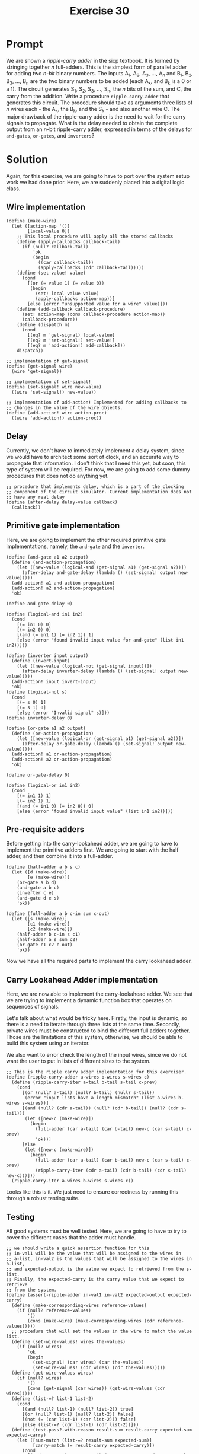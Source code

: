 #+title: Exercise 30
* Prompt
We are shown a /ripple-carry adder/ in the sicp textbook. It is formed by stringing together /n/ full-adders. This is the simplest form of parallel adder for adding two /n-bit/ binary numbers. The inputs A_1, A_2, A_3, ..., A_n and B_1, B_2, B_3, ..., B_n are the two binary numbers to be added (each A_k, and B_k is a 0 or a 1). The circuit generates S_1, S_2, S_3, ..., S_n, the /n/ bits of the sum, and C, the carry from the addition. Write a procedure ~ripple-carry-adder~ that generates this circuit. The procedure should take as arguments three lists of /n/ wires each - the A_k, the B_k, and the S_k - and also another wire C. The major drawback of the ripple-carry adder is the need to wait for the carry signals to propagate. What is the delay needed to obtain the complete output from an /n/-bit ripple-carry adder, expressed in terms of the delays for ~and-gates~, ~or-gates~, and ~inverters~?

* Solution
:PROPERTIES:
:header-args:racket: :tangle ./src/exercise-30.rkt :comments yes
:END:

#+begin_src racket :exports none
#lang sicp
#+end_src

Again, for this exercise, we are going to have to port over the system setup work we had done prior. Here, we are suddenly placed into a digital logic class.

** Wire implementation

#+begin_src racket :exports code
(define (make-wire)
  (let ([action-map '()]
        [local-value 0])
    ;; This local procedure will apply all the stored callbacks
    (define (apply-callbacks callback-tail)
      (if (null? callback-tail)
          'ok
          (begin
            ((car callback-tail))
            (apply-callbacks (cdr callback-tail)))))
    (define (set-value! value)
      (cond
        [(or (= value 1) (= value 0))
         (begin
           (set! local-value value)
           (apply-callbacks action-map))]
        [else (error "unsupported value for a wire" value)]))
    (define (add-callback callback-procedure)
      (set! action-map (cons callback-procedure action-map))
      (callback-procedure))
    (define (dispatch m)
      (cond
        [(eq? m 'get-signal) local-value]
        [(eq? m 'set-signal!) set-value!]
        [(eq? m 'add-action!) add-callback]))
    dispatch))

;; implementation of get-signal
(define (get-signal wire)
  (wire 'get-signal))

;; implementation of set-signal!
(define (set-signal! wire new-value)
  ((wire 'set-signal!) new-value))

;; implementation of add-action! Implemented for adding callbacks to
;; changes in the value of the wire objects.
(define (add-action! wire action-proc)
  ((wire 'add-action!) action-proc))
#+end_src

** Delay
Currently, we don't have to immediately implement a delay system, since we would have to architect some sort of clock, and an accurate way to propagate that information. I don't think that I need this yet, but soon, this type of system will be required. For now, we are going to add some dummy procedures that does not do anything yet.

#+begin_src racket :exports code
;; procedure that implements delay, which is a part of the clocking
;; component of the circuit simulator. Current implementation does not
;; have any real delay
(define (after-delay delay-value callback)
  (callback))
#+end_src

** Primitive gate implementation

Here, we are going to implement the other required primitive gate implementations, namely, the ~and-gate~ and the ~inverter~.

#+begin_src racket :exports code
(define (and-gate a1 a2 output)
  (define (and-action-propagation)
    (let ([new-value (logical-and (get-signal a1) (get-signal a2))])
      (after-delay and-gate-delay (lambda () (set-signal! output new-value)))))
  (add-action! a1 and-action-propagation)
  (add-action! a2 and-action-propagation)
  'ok)

(define and-gate-delay 0)

(define (logical-and in1 in2)
  (cond
    [(= in1 0) 0]
    [(= in2 0) 0]
    [(and (= in1 1) (= in2 1)) 1]
    [else (error "found invalid input value for and-gate" (list in1 in2))]))

(define (inverter input output)
  (define (invert-input)
    (let ([new-value (logical-not (get-signal input))])
      (after-delay inverter-delay (lambda () (set-signal! output new-value)))))
  (add-action! input invert-input)
  'ok)
(define (logical-not s)
  (cond
    [(= s 0) 1]
    [(= s 1) 0]
    [else (error "Invalid signal" s)]))
(define inverter-delay 0)

(define (or-gate a1 a2 output)
  (define (or-action-propagation)
    (let ([new-value (logical-or (get-signal a1) (get-signal a2))])
      (after-delay or-gate-delay (lambda () (set-signal! output new-value)))))
  (add-action! a1 or-action-propagation)
  (add-action! a2 or-action-propagation)
  'ok)

(define or-gate-delay 0)

(define (logical-or in1 in2)
  (cond
    [(= in1 1) 1]
    [(= in2 1) 1]
    [(and (= in1 0) (= in2 0)) 0]
    [else (error "found invalid input value" (list in1 in2))]))
#+end_src
** Pre-requisite adders

Before getting into the carry-lookahead adder, we are going to have to implement the primitive adders first. We are going to start with the half adder, and then combine it into a full-adder.

#+begin_src racket :exports code
(define (half-adder a b s c)
  (let ([d (make-wire)]
        [e (make-wire)])
    (or-gate a b d)
    (and-gate a b c)
    (inverter c e)
    (and-gate d e s)
    'ok))

(define (full-adder a b c-in sum c-out)
  (let ([s (make-wire)]
        [c1 (make-wire)]
        [c2 (make-wire)])
    (half-adder b c-in s c1)
    (half-adder a s sum c2)
    (or-gate c1 c2 c-out)
    'ok))
#+end_src

Now we have all the required parts to implement the carry lookahead adder.
** Carry Lookahead Adder implementation

Here, we are now able to implement the carry-lookahead adder. We see that we are trying to implement a dynamic function box that operates on sequences of signals.

Let's talk about what would be tricky here. Firstly, the input is dynamic, so there is a need to iterate through three lists at the same time. Secondly, private wires must be constructed to bind the different full adders together. Those are the limitations of this system, otherwise, we should be able to build this system using an iterator.

We also want to error check the length of the input wires, since we do not want the user to put in lists of different sizes to the system.

#+begin_src racket :exports code
;; This is the ripple carry adder implementation for this exerciser.
(define (ripple-carry-adder a-wires b-wires s-wires c)
  (define (ripple-carry-iter a-tail b-tail s-tail c-prev)
    (cond
      [(or (null? a-tail) (null? b-tail) (null? s-tail))
       (error "input lists have a length mismatch" (list a-wires b-wires s-wires))]
      [(and (null? (cdr a-tail)) (null? (cdr b-tail)) (null? (cdr s-tail)))
       (let ([new-c (make-wire)])
         (begin
           (full-adder (car a-tail) (car b-tail) new-c (car s-tail) c-prev)
           'ok))]
      [else
       (let ([new-c (make-wire)])
         (begin
           (full-adder (car a-tail) (car b-tail) new-c (car s-tail) c-prev)
           (ripple-carry-iter (cdr a-tail) (cdr b-tail) (cdr s-tail) new-c)))]))
  (ripple-carry-iter a-wires b-wires s-wires c))
#+end_src

Looks like this is it. We just need to ensure correctness by running this through a robust testing suite.


** Testing

All good systems must be well tested. Here, we are going to have to try to cover the different cases that the adder must handle.

#+begin_src racket :exports code
;; we should write a quick assertion function for this
;; in-val1 will be the value that will be assigned to the wires in
;; a-list, in-val2 is the values that will be assigned to the wires in b-list,
;; and expected-output is the value we expect to retrieved from the s-list.
;; Finally, the expected-carry is the carry value that we expect to retrieve
;; from the system.
(define (assert-ripple-adder in-val1 in-val2 expected-output expected-carry)
  (define (make-corresponding-wires reference-values)
    (if (null? reference-values)
        '()
        (cons (make-wire) (make-corresponding-wires (cdr reference-values)))))
  ;; procedure that will set the values in the wire to match the value list.
  (define (set-wire-values! wires the-values)
    (if (null? wires)
        'ok
        (begin
          (set-signal! (car wires) (car the-values))
          (set-wire-values! (cdr wires) (cdr the-values)))))
  (define (get-wire-values wires)
    (if (null? wires)
        '()
        (cons (get-signal (car wires)) (get-wire-values (cdr wires)))))
  (define (list-=? list-1 list-2)
    (cond
      [(and (null? list-1) (null? list-2)) true]
      [(or (null? list-1) (null? list-2)) false]
      [(not (= (car list-1) (car list-2))) false]
      [else (list-=? (cdr list-1) (cdr list-2))]))
  (define (test-pass?-with-reason result-sum result-carry expected-sum expected-carry)
    (let ([sum-match (list-=? result-sum expected-sum)]
          [carry-match (= result-carry expected-carry)])
      (cond
        [(and sum-match carry-match) (cons true "sum and carry match expected")]
        [(not (or sum-match carry-match)) (cons false "both sum and carry do not match")]
        [(not sum-match) (cons false "sum do not match")]
        [(not carry-match) (cons false "carry does not match")]
        [else (error "unhandled case")])))
  (let ([in-wires1 (make-corresponding-wires in-val1)]
        [in-wires2 (make-corresponding-wires in-val2)]
        [output-wires (make-corresponding-wires in-val1)]
        [carry-out (make-wire)])
    (ripple-carry-adder in-wires1 in-wires2 output-wires carry-out)
    (set-wire-values! in-wires1 in-val1)
    (set-wire-values! in-wires2 in-val2)
    (let ([result-values (get-wire-values output-wires)]
          [result-carry (get-signal carry-out)])
      (let ([test-result
             (test-pass?-with-reason result-values result-carry expected-output expected-carry)])
        (let ([test-bool (car test-result)]
              [test-msg (cdr test-result)])
          (display (if test-bool "pass: " "fail: "))
          (display in-val1)
          (display " + ")
          (display in-val2)
          (display " => ")
          (display expected-output)
          (display " with ")
          (display expected-carry)
          (display " got: ")
          (display result-values)
          (display " with ")
          (display result-carry)
          (newline))))))

(define ripple-carry-tests
  (list (list (list 0) (list 1) (list 1) 0)
        (list (list 1 0) (list 0 1) (list 1 1) 0)
        (list (list 0 1 1 0 0 0 1) (list 0 0 0 0 1 0 0) (list 0 1 1 0 1 0 1) 0)
        (list (list 0 1 1 0 0 0 1) (list 0 0 1 0 1 0 0) (list 1 0 0 0 1 0 1) 0)
        (list (list 1 1) (list 1 0) (list 0 1) 1)
        (list (list 1 1 1 0 0 1) (list 0 0 1 0 0 0) (list 0 0 0 0 0 1) 1)))

(define (apply-ripple-carry-tests tail-tests)
  (if (null? tail-tests)
      'ok
      (let ([curr-test (car tail-tests)])
        (let ([i1 (car curr-test)]
              [i2 (cadr curr-test)]
              [expected-sum (caddr curr-test)]
              [expected-carry (cadddr curr-test)])
          (assert-ripple-adder i1 i2 expected-sum expected-carry)
          (apply-ripple-carry-tests (cdr tail-tests))))))
(apply-ripple-carry-tests ripple-carry-tests)
#+end_src

** Results

#+begin_src bash :exports both :results output
racket ./src/exercise-30.rkt
#+end_src

#+RESULTS:
: pass: (0) + (1) => (1) with 0 got: (1) with 0
: pass: (1 0) + (0 1) => (1 1) with 0 got: (1 1) with 0
: pass: (0 1 1 0 0 0 1) + (0 0 0 0 1 0 0) => (0 1 1 0 1 0 1) with 0 got: (0 1 1 0 1 0 1) with 0
: pass: (0 1 1 0 0 0 1) + (0 0 1 0 1 0 0) => (1 0 0 0 1 0 1) with 0 got: (1 0 0 0 1 0 1) with 0
: pass: (1 1) + (1 0) => (0 1) with 1 got: (0 1) with 1
: pass: (1 1 1 0 0 1) + (0 0 1 0 0 0) => (0 0 0 0 0 1) with 1 got: (0 0 0 0 0 1) with 1
: ok


From this test suite, we can see that our /ripple-carry/ adder implementation is correct, and working as to our specification.
** Function Block Delay
Now, we are going to analyzer the function block delay present in this system in terms of /and-gate-delay/, /or-gate-delay/, and /inverter-delay/. We are going to choose to find the delay of the building blocks of the smaller function blocks that are present in the system.
*** Half Adder Delay

The delay of the ~half-adder~ is represented by the following expression for the sum output:

$\text{s-half-adder-delay} = \text{max} \left( \text{or-gate-delay}, \left( \text{and-gate-delay} + \text{inverter-delay} \right) \right) + \text{and-gate-delay}$

And it is the following for the carry output:

$\text{c-half-adder-delay} = \text{and-gate-delay}$

We modeled the delay of the carry output because this seemingly quick pathway will become our bottleneck.

*** Full adder delay

The full adder sum delay can be modeled with the following expression:

$\text{s-full-adder-delay} = 2 \times \text{s-half-adder-delay}$

Which will expand to the following expression in terms of the primitive gate delays.

$\text{s-full-adder-delay} = 2 \times \left( \text{max} \left( \text{or-gate-delay}, \text{and-gate-delay} + \text{inverter-delay} \right) + \text{and-gate-delay} \right)$

The delay of the carry out will be modeled as follows.

$\text{c-full-adder-delay} = \left( \text{s-half-adder-delay} + \text{c-half-adder-delay} + \text{or-gate-delay} \right)$

Which when expanded, will result in the following delay.

$\text{c-full-adder-delay} = \left( \text{max} \left( \text{or-gate-delay}, \text{and-gate-delay} + \text{inverter-delay} \right) + \text{and-gate-delay} \right) + \text{and-gate-delay} + \text{or-gate-delay}$

And now, just reducing the expression:

$\text{c-full-adder-delay} = \left( \text{max} \left( \text{or-gate-delay}, \text{and-gate-delay} + \text{inverter-delay} \right) + 2 \times \text{and-gate-delay} + \text{or-gate-delay} \right)$

We needed to model the delay of both outputs, as it will affect the speed in which the ripple carry adder delay.
*** Ripple-carry adder delay
The function blocks that makes up the ripple-carry adder depends on the carry output of the previous full-adder block. This means that the critical path of the ripple-carry adder will always be the time it takes for the MSB to evaluate its sum. We are going to use that as the function block delay. The expression that represents the function block delay of the ripple-carry adder is given below:

$\text{ripple-carry-adder-delay} = \text{s-full-adder-delay} + \left( n - 1 \right) \text{c-full-adder-delay}$

Where /n/ is the number of bits supported by the ripple-carry adder. The ~c-full-adder-delay~ term represents the delay for the carry in dependency required to produce the correct sum for the most significant bit of the ripple-carry adder. The ~s-full-adder-delay~ term is the critical path for the most significant full adder block.

Expanding this, we will have the answer to the question asked by this exercise.

$\text{ripple-carry-adder-delay} = 2 \left( \text{max} \left( \text{or-gate-delay}, \text{and-gate-delay} + \text{inverter-delay} \right) + \text{and-gate-delay} \right) + \left( n - 1 \right) \left( \text{max} \left( \text{or-gate-delay}, \text{and-gate-delay} + \text{inverter-delay} \right) + 2 \times \text{and-gate-delay} + \text{or-gate-delay} \right)$

Here, we can see that the delay scales linearly with the number of bits that the ripple-carry adder must operate on.
